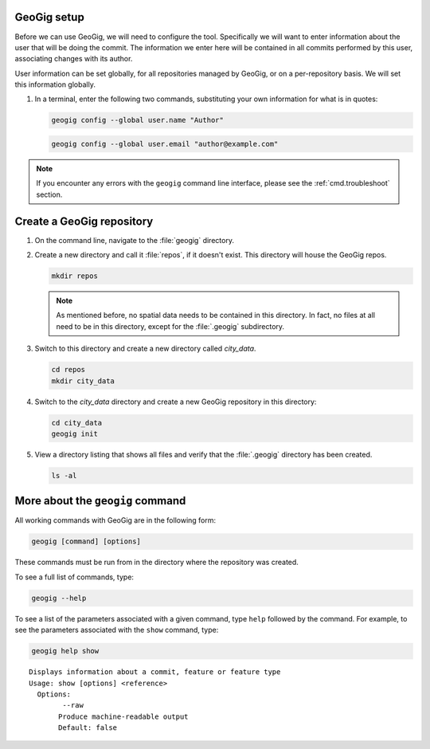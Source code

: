 .. _cmd.init:

GeoGig setup
------------

Before we can use GeoGig, we will need to configure the tool. Specifically we will want to enter information about the user that will be doing the commit. The information we enter here will be contained in all commits performed by this user, associating changes with its author.

User information can be set globally, for all repositories managed by GeoGig, or on a per-repository basis. We will set this information globally.

#. In a terminal, enter the following two commands, substituting your own information for what is in quotes:

   .. code-block:: console

      geogig config --global user.name "Author"

   .. code-block:: console

      geogig config --global user.email "author@example.com"

.. note:: If you encounter any errors with the ``geogig`` command line interface, please see the :ref:`cmd.troubleshoot` section.

Create a GeoGig repository
--------------------------

#. On the command line, navigate to the :file:`geogig` directory.

#. Create a new directory and call it :file:`repos`, if it doesn't exist.  This directory will house the GeoGig repos. 

   .. code-block:: console

      mkdir repos

   .. note:: As mentioned before, no spatial data needs to be contained in this directory. In fact, no files at all need to be in this directory, except for the :file:`.geogig` subdirectory.

#. Switch to this directory and create a new directory called `city_data`.

   .. code-block:: console

      cd repos
      mkdir city_data

#. Switch to the `city_data` directory and create a new GeoGig repository in this directory:

   .. code-block:: console

      cd city_data
      geogig init

#. View a directory listing that shows all files and verify that the :file:`.geogig` directory has been created.

   .. code-block:: console

      ls -al

More about the ``geogig`` command
---------------------------------

All working commands with GeoGig are in the following form:

.. code-block:: console

   geogig [command] [options]

These commands must be run from in the directory where the repository was created.

To see a full list of commands, type:

.. code-block:: console

   geogig --help

To see a list of the parameters associated with a given command, type ``help`` followed by the command. For example, to see the parameters associated with the ``show`` command, type:

.. code-block:: console

   geogig help show

::

   Displays information about a commit, feature or feature type
   Usage: show [options] <reference>
     Options:
           --raw
          Produce machine-readable output
          Default: false

